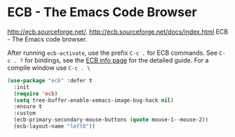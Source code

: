 * ECB - The Emacs Code Browser
http://ecb.sourceforge.net/.
http://ecb.sourceforge.net/docs/index.html
ECB - The Emacs code browser.

After running =ecb-activate=, use the prefix =C-c .= for ECB commands.
See =C-c . ?= for bindings, see the [[info:ecb][ECB info page]] for the detailed guide.
For a compile window use =C-c . \=

#+BEGIN_SRC emacs-lisp
  (use-package "ecb" :defer t
    :init
    (require 'ecb)
    (setq tree-buffer-enable-xemacs-image-bug-hack nil)
    :ensure t
    :custom
    (ecb-primary-secondary-mouse-buttons (quote mouse-1--mouse-2))
    (ecb-layout-name "left8"))
#+END_SRC

#+RESULTS:
